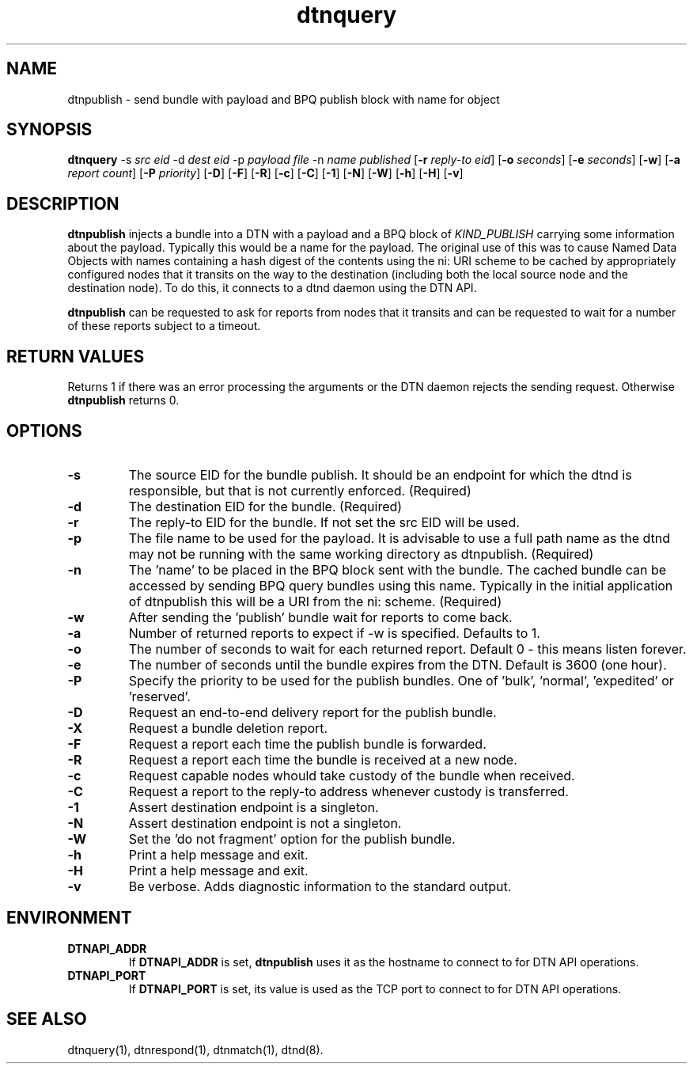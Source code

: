 .\"
.\"    Copyright 2004-2006 Intel Corporation
.\" 
.\"    Licensed under the Apache License, Version 2.0 (the "License");
.\"    you may not use this file except in compliance with the License.
.\"    You may obtain a copy of the License at
.\" 
.\"        http://www.apache.org/licenses/LICENSE-2.0
.\" 
.\"    Unless required by applicable law or agreed to in writing, software
.\"    distributed under the License is distributed on an "AS IS" BASIS,
.\"    WITHOUT WARRANTIES OR CONDITIONS OF ANY KIND, either express or implied.
.\"    See the License for the specific language governing permissions and
.\"    limitations under the License.
.\"

.TH dtnquery 1 "May 27, 2012"
.LO 1
.SH NAME
dtnpublish \- send bundle with payload and BPQ publish block with name for object 
.SH SYNOPSIS
.B dtnquery 
.RB -s 
.IR src\ eid
.RB -d 
.IR dest\ eid
.RB -p
.IR payload\ file
.RB -n
.IR name\ published
.RB [ -r
.IR reply-to\ eid ]
.RB [ -o
.IR seconds ]
.RB [ -e 
.IR seconds ]
.RB [ -w ]
.RB [ -a
.IR report\ count ]
.RB [ -P
.IR priority ]
.RB [ -D ]
.RB [ -F ]
.RB [ -R ]
.RB [ -c ]
.RB [ -C ]
.RB [ -1 ]
.RB [ -N ]
.RB [ -W ]
.RB [ -h ]
.RB [ -H ]
.RB [ -v ]

.SH DESCRIPTION
.B dtnpublish
injects a bundle into a DTN with a payload and a BPQ block of
.I KIND_PUBLISH
carrying some information about the payload. Typically this would
be a name for the payload.  The original use of this was to cause 
Named Data Objects with names containing a hash digest of the contents
using the ni: URI scheme to be cached by appropriately configured nodes
that it transits on the way to the destination (including both the
local source node and the destination node). To do this, it connects
to a dtnd daemon using the DTN API.
.PP
.B dtnpublish
can be requested to ask for reports from nodes that it transits and can
be requested to wait for a number of these reports subject to a timeout.

.SH RETURN VALUES
Returns 1 if there was an error processing the arguments or the DTN daemon
rejects the sending request.
Otherwise 
.B dtnpublish
returns 0.

.SH OPTIONS
.TP
.B \-\^s
The source EID for the bundle publish. It should be an endpoint for which
the dtnd is responsible, but that is not currently enforced.
(Required)
.TP
.B \-\^d
The destination EID for the bundle. (Required)
.TP
.B \-\^r
The reply-to EID for the bundle. If not set the src EID will be used.
.TP
.B \-\^p
The file name to be used for the payload. It is advisable to use a full path
name as the dtnd may not be running with the same working directory as dtnpublish.
(Required) 
.TP
.B \-\^n
The 'name' to be placed in the BPQ block sent with the bundle.  The cached bundle 
can be accessed by sending BPQ query bundles using this name.  Typically 
in the initial application of dtnpublish this will be a URI from the ni:
scheme. (Required)
.TP
.B \-\^w
After sending the 'publish' bundle wait for reports to come back.
.TP
.B \-\^a
Number of returned reports to expect if -w is specified. Defaults to 1.
.TP
.B \-\^o
The number of seconds to wait for each returned report. Default\ 0 - this means listen
forever.  
.TP
.B \-\^e
The number of seconds until the bundle expires from the DTN. Default
is 3600 (one hour).
.TP
.B \-\^P
Specify the priority to be used for the publish bundles. 
One of 'bulk', 'normal', 'expedited' or 'reserved'.
.TP
.B \-\^D
Request an end-to-end delivery report for the publish bundle.
.TP
.B \-\^X
Request a bundle deletion report.
.TP
.B \-\^F
Request a report each time the publish bundle is forwarded.
.TP
.B \-\^R
Request a report each time the bundle is received at a new node.
.TP
.B \-\^c
Request capable nodes whould take custody of the bundle when received.
.TP
.B \-\^C
Request a report to the reply-to address whenever custody is transferred.
.TP
.B \-\^1
Assert destination endpoint is a singleton.
.TP
.B \-\^N
Assert destination endpoint is not a singleton.
.TP
.B \-\^W
Set the 'do not fragment' option for the publish bundle.
.TP
.B \-\^h
Print a help message and exit.
.TP
.B \-\^H
Print a help message and exit.
.TP
.B \-\^v
Be verbose. Adds diagnostic information to the standard output.

.SH ENVIRONMENT
.TP
.B DTNAPI_ADDR
If
.B DTNAPI_ADDR
is set, 
.B dtnpublish
uses it as the hostname to connect to for DTN API operations.
.TP
.B DTNAPI_PORT
If
.B DTNAPI_PORT
is set, its value is used as the TCP port to connect to
for DTN API operations.
.SH "SEE ALSO"
dtnquery(1), dtnrespond(1), dtnmatch(1), dtnd(8).
